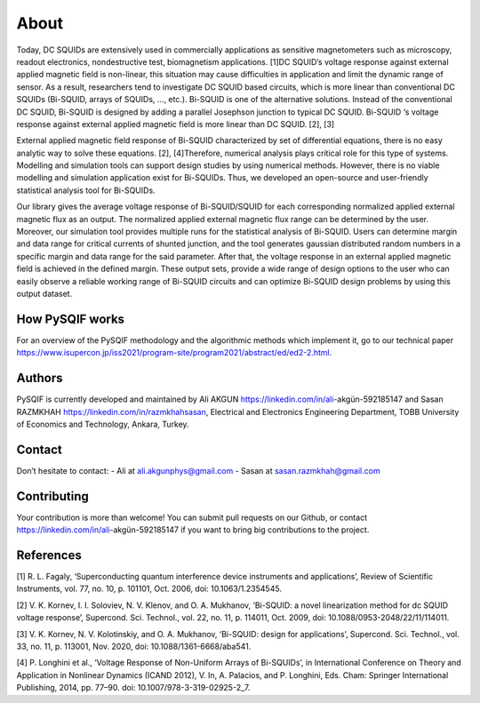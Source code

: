 *************
About
*************

Today, DC SQUIDs are extensively used in commercially applications as sensitive magnetometers such as 
microscopy, readout electronics, nondestructive test, biomagnetism applications. [1]DC SQUID’s voltage 
response against external applied magnetic field is non-linear, this situation may cause difficulties in application
and limit the dynamic range of sensor. As a result, researchers tend to investigate DC SQUID based circuits, 
which is more linear than conventional DC SQUIDs (Bi-SQUID, arrays of SQUIDs, …, etc.). Bi-SQUID is one
of the alternative solutions. Instead of the conventional DC SQUID, Bi-SQUID is designed by adding a parallel 
Josephson junction to typical DC SQUID. Bi-SQUID ‘s voltage response against external applied magnetic field
is more linear than DC SQUID. [2], [3]

External applied magnetic field response of Bi-SQUID characterized by set of differential equations,
there is no easy analytic way to solve these equations. [2], [4]Therefore, numerical analysis plays
critical role for this type of systems. Modelling and simulation tools can support design studies by using numerical methods.
However, there is no viable modelling and simulation application exist for Bi-SQUIDs. Thus, we developed an open-source and
user-friendly statistical analysis tool for Bi-SQUIDs. 

Our library gives the average voltage response of Bi-SQUID/SQUID for each corresponding normalized 
applied external magnetic flux as an output. The normalized applied external magnetic flux range
can be determined by the user. Moreover, our simulation tool provides multiple runs for the statistical analysis of Bi-SQUID.
Users can determine margin and data range for critical currents of shunted junction, and the tool generates gaussian
distributed random numbers in a specific margin and data range for the said parameter. After that, the voltage response in
an external applied magnetic field is achieved in the defined margin. These output sets, provide a wide range of design options
to the user who can easily observe a reliable working range of Bi-SQUID circuits and can optimize Bi-SQUID design problems by using this output dataset.


How PySQIF works
==================
For an overview of the PySQIF methodology and the algorithmic methods which implement it, go to our technical paper https://www.isupercon.jp/iss2021/program-site/program2021/abstract/ed/ed2-2.html.

Authors
==============
PySQIF is currently developed and maintained by Ali AKGUN https://linkedin.com/in/ali-akgün-592185147 and Sasan RAZMKHAH https://linkedin.com/in/razmkhahsasan, Electrical and Electronics Engineering Department, TOBB University of Economics and Technology, Ankara, Turkey. 

Contact
==============
Don’t hesitate to contact:
- Ali at ali.akgunphys@gmail.com
- Sasan at sasan.razmkhah@gmail.com

Contributing
==============
Your contribution is more than welcome! You can submit pull requests on our Github, or contact https://linkedin.com/in/ali-akgün-592185147 if you want to bring big contributions to the project.



References
==============
[1] R. L. Fagaly, ‘Superconducting quantum interference device instruments and applications’, Review of Scientific Instruments, vol. 77, no. 10, p. 101101, Oct. 2006, doi: 10.1063/1.2354545.

[2] V. K. Kornev, I. I. Soloviev, N. V. Klenov, and O. A. Mukhanov, ‘Bi-SQUID: a novel linearization method for dc SQUID voltage response’, Supercond. Sci. Technol., vol. 22, no. 11, p. 114011, Oct. 2009, doi: 10.1088/0953-2048/22/11/114011.

[3] V. K. Kornev, N. V. Kolotinskiy, and O. A. Mukhanov, ‘Bi-SQUID: design for applications’, Supercond. Sci. Technol., vol. 33, no. 11, p. 113001, Nov. 2020, doi: 10.1088/1361-6668/aba541.

[4] P. Longhini et al., ‘Voltage Response of Non-Uniform Arrays of Bi-SQUIDs’, in International Conference on Theory and Application in Nonlinear Dynamics (ICAND 2012), V. In, A. Palacios, and P. Longhini, Eds. Cham: Springer International Publishing, 2014, pp. 77–90. doi: 10.1007/978-3-319-02925-2_7.
